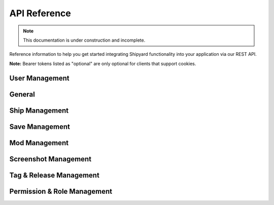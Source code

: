 ======================
API Reference
======================

.. note::

   This documentation is under construction and incomplete.

Reference information to help you get started integrating Shipyard
functionality into your application via our REST API.

**Note:** Bearer tokens listed as "optional" are only optional for
clients that support cookies.

User Management
---------------

.. http:post:: /api/v1/register

   Create a new user account.

   **Example request**:

   .. sourcecode:: http

      POST /api/v1/register HTTP/1.1
      Host: example.com
      Accept: application/json, text/javascript

   **Example response**:

   .. sourcecode:: http

      HTTP/1.1 200 OK
      Content-Type: text/javascript

      {
        "user": {
          "name": "A Standard User",
          "email": "user@example.com",
          "ref": "d5052196e",
          "updated_at": "2024-02-15 19:42:06",
          "created_at": "2024-02-15 19:42:06"
        }
      }

   :query name: the username, which can contain spaces and special characters.
   :query email: a valid email address to send the activation link to.
   :query password: a strong password
   :query password_confirmation: the same strong password, to verify it wasn't misspelled
   :reqheader Accept: the response content type depends on
                      :mailheader:`Accept` header
   :reqheader Authorization: optional OAuth token to authenticate
   :resheader Content-Type: this depends on :mailheader:`Accept`
                            header of request
   :statuscode 200: no error
   :statuscode 422: the input was invalid or the email was already used
.. http:post:: /api/v1/activate/(token)

   Activate a new user account. Unactivated accounts will be unable to :http:post:`/api/v1/login`.

   **Example request**:

   .. sourcecode:: http

      GET /api/v1/activate/f49c499f7d7b006d66bcc9a5ad11ee5491ecfe95 HTTP/1.1
      Host: example.com
      Accept: application/json, text/javascript

   **Example response**:

   .. sourcecode:: http

      HTTP/1.1 200 OK
      Content-Type: application/json

      {
        "name": "A Standard User",
        "ref": "d5052196e",
        "email": "user@example.com",
        "created_at": "2024-02-15 19:42:06",
        "updated_at": "2024-02-15 20:03:17"
      }

   :param token: the activation token sent to the user's email
   :statuscode 200: no error
   :statuscode 404: the token was not found

.. http:post:: /api/v1/login

   Information about the currently logged in user.
   
   The ``session_id`` token should be stored by the client and used as a
   Bearer token on future requests. Logging the user out shoudld be as simple
   as deleting the token in the client's storage, but you can also :http:get:`/api/v1/logout`.

   **Example request**:

   .. sourcecode:: http

      GET /api/v1/login HTTP/1.1
      Host: example.com
      Accept: application/json, text/javascript

   **Example response**:

   .. sourcecode:: http

      HTTP/1.1 200 OK
      Content-Type: text/javascript

      {
          "name": "A Standard User",
          "ref": "d5052196e",
          "email": "user@example.com",
          "created_at": "2024-02-15 19:42:06",
          "updated_at": "2024-02-15 20:03:17",
          "session_id": "1vcf2evvf51t0o9l7n0f38gr24",
          "roles": []
      }

   :query email: the user's email address
   :query password: the user's password
   :statuscode 200: no error
   :statuscode 401: the account doesn't exist, the password is incorrect,
     or the account has not been activated

.. http:post:: /api/v1/user/(user_id)
.. http:delete:: /api/v1/user/(user_id)
.. http:get:: /api/v1/logout
.. http:get:: /api/v1/me

   Information about the currently logged in user.

   **Example request**:

   .. sourcecode:: http

      GET /api/v1/me HTTP/1.1
      Host: example.com
      Accept: application/json, text/javascript

   **Example response**:

   .. sourcecode:: http

      HTTP/1.1 200 OK
      Content-Type: application/json

      {
        "name": "A Standard User",
        "ref": "d5052196e",
        "email": "user@example.com",
        "created_at": "2024-02-15 19:42:06",
        "updated_at": "2024-02-15 20:03:17",
        "session_id": "1vcf2evvf51t0o9l7n0f38gr24",
        "roles": []
      }

   :reqheader Authorization: optional bearer token to authenticate
   :statuscode 200: no error
   :statuscode 401: no user is logged in

.. http:post:: /api/v1/user/(user_id)
.. http:delete:: /api/v1/user/(user_id)

General
-------

.. http:get:: /api/v1/version

Ship Management
---------------

.. http:get:: /api/v1/ship
.. http:get:: /api/v1/ship/(ref)
.. http:get:: /api/v1/ship/(ref)/download
.. http:post:: /api/v1/ship
.. http:post:: /api/v1/ship/(ref)
.. http:post:: /api/v1/ship/(ref)/upgrade
.. http:delete:: /api/v1/ship/(ref)

Save Management
---------------

.. http:get:: /api/v1/save
.. http:get:: /api/v1/save/(ref)
.. http:get:: /api/v1/save/(ref)/download
.. http:post:: /api/v1/save
.. http:post:: /api/v1/save/(ref)
.. http:delete:: /api/v1/save/(ref)

Mod Management
--------------

.. http:get:: /api/v1/modification
.. http:get:: /api/v1/modification/(ref)
.. http:post:: /api/v1/modification
.. http:post:: /api/v1/modification/(ref)
.. http:delete:: /api/v1/modification/(ref)

Screenshot Management
---------------------

.. http:get:: /api/v1/screenshots/(ship_ref)
.. http:get:: /api/v1/screenshot/(ref)
.. http:post:: /api/v1/screenshots/(ship_ref)
.. http:post:: /api/v1/screenshot/(ref)
.. http:delete:: /api/v1/screenshot/(ref)

Tag & Release Management
------------------------

.. http:get:: /api/v1/tag
.. http:get:: /api/v1/tag/(slug)
.. http:post:: /api/v1/tag
.. http:post:: /api/v1/tag/(slug)
.. http:delete:: /api/v1/tag/(slug)
.. http:get:: /api/v1/release
.. http:get:: /api/v1/release/(slug)
.. http:post:: /api/v1/release
.. http:post:: /api/v1/release/(slug)
.. http:delete:: /api/v1/release/(slug)

Permission & Role Management
----------------------------

.. http:get:: /api/v1/permission
.. http:post:: /api/v1/permission
.. http:get:: /api/v1/permission/(slug)
.. http:post:: /api/v1/permission/(slug)
.. http:delete:: /api/v1/permission/(slug)
.. http:get:: /api/v1/role
.. http:post:: /api/v1/role
.. http:get:: /api/v1/role/(slug)
.. http:post:: /api/v1/role/(slug)
.. http:delete:: /api/v1/role/(slug)
